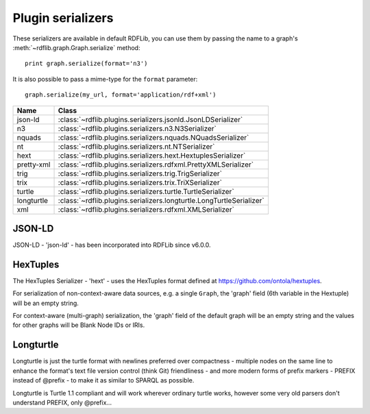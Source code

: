 .. _plugin_serializers: Plugin serializers

==================
Plugin serializers
==================

These serializers are available in default RDFLib, you can use them by 
passing the name to a graph's :meth:`~rdflib.graph.Graph.serialize` method::

	print graph.serialize(format='n3')

It is also possible to pass a mime-type for the ``format`` parameter::
    
	graph.serialize(my_url, format='application/rdf+xml')

========== ===============================================================
Name       Class                                                          
========== ===============================================================
json-ld    :class:`~rdflib.plugins.serializers.jsonld.JsonLDSerializer`
n3         :class:`~rdflib.plugins.serializers.n3.N3Serializer`
nquads     :class:`~rdflib.plugins.serializers.nquads.NQuadsSerializer`
nt         :class:`~rdflib.plugins.serializers.nt.NTSerializer`
hext       :class:`~rdflib.plugins.serializers.hext.HextuplesSerializer`
pretty-xml :class:`~rdflib.plugins.serializers.rdfxml.PrettyXMLSerializer`
trig       :class:`~rdflib.plugins.serializers.trig.TrigSerializer`
trix       :class:`~rdflib.plugins.serializers.trix.TriXSerializer`
turtle     :class:`~rdflib.plugins.serializers.turtle.TurtleSerializer`
longturtle :class:`~rdflib.plugins.serializers.longturtle.LongTurtleSerializer`
xml        :class:`~rdflib.plugins.serializers.rdfxml.XMLSerializer`
========== ===============================================================


JSON-LD
-------
JSON-LD - 'json-ld' - has been incorporated into RDFLib since v6.0.0.

HexTuples
---------
The HexTuples Serializer - 'hext' - uses the HexTuples format defined at https://github.com/ontola/hextuples.

For serialization of non-context-aware data sources, e.g. a single ``Graph``, the 'graph' field (6th variable in the 
Hextuple) will be an empty string.

For context-aware (multi-graph) serialization, the 'graph' field of the default graph will be an empty string and 
the values for other graphs will be Blank Node IDs or IRIs.

Longturtle
----------
Longturtle is just the turtle format with newlines preferred over compactness - multiple nodes on the same line 
to enhance the format's text file version control (think Git) friendliness - and more modern forms of prefix markers - 
PREFIX instead of @prefix - to make it as similar to SPARQL as possible.

Longturtle is Turtle 1.1 compliant and will work wherever ordinary turtle works, however some very old parsers don't 
understand PREFIX, only @prefix...
